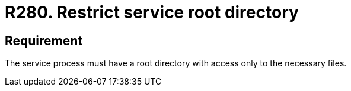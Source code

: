 :slug: rules/280/
:category: system
:description: This requirement establishes the importance of restricting access in the root directory only to the necessary files.
:keywords: Process, Configuration, SO, Directory, Root, Files, Rules, Ethical Hacking, Pentesting
:rules: yes

= R280. Restrict service root directory

== Requirement

The service process must have a root directory
with access only to the necessary files.
